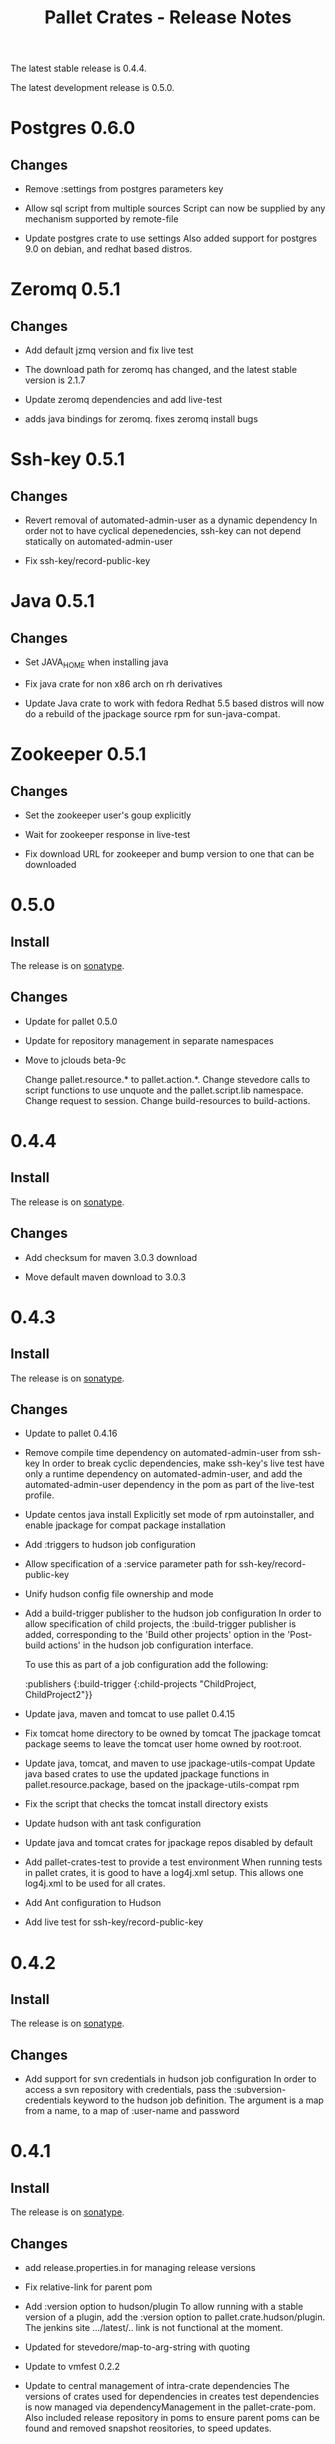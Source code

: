 #+TITLE:     Pallet Crates - Release Notes

The latest stable release is 0.4.4.

The latest development release is 0.5.0.

* Postgres 0.6.0
** Changes
- Remove :settings from postgres parameters key

- Allow sql script from multiple sources
  Script can now be supplied by any mechanism supported by remote-file

- Update postgres crate to use settings
  Also added support for postgres 9.0 on debian, and redhat based distros.

* Zeromq 0.5.1
** Changes
- Add default jzmq version and fix live test

- The download path for zeromq has changed, and the latest stable version is
  2.1.7

- Update zeromq dependencies and add live-test

- adds java bindings for zeromq. fixes zeromq install bugs

* Ssh-key 0.5.1
** Changes
- Revert removal of automated-admin-user as a dynamic dependency
  In order not to have cyclical depenedencies, ssh-key can not depend
  statically on automated-admin-user

- Fix ssh-key/record-public-key

* Java 0.5.1
** Changes
- Set JAVA_HOME when installing java

- Fix java crate for non x86 arch on rh derivatives

- Update Java crate to work with fedora
  Redhat 5.5 based distros will now do a rebuild of the jpackage source rpm
  for sun-java-compat.

* Zookeeper 0.5.1
** Changes
- Set the zookeeper user's goup explicitly

- Wait for zookeeper response in live-test

- Fix download URL for zookeeper and bump version to one that can be
  downloaded

* 0.5.0
** Install

The release is on [[http://oss.sonatype.org/content/repositories/releases/org/cloudhoist/pallet][sonatype]].

** Changes

- Update for pallet 0.5.0

- Update for repository management in separate namespaces

- Move to jclouds beta-9c

  Change pallet.resource.* to pallet.action.*. Change stevedore calls to
  script functions to use unquote and the pallet.script.lib namespace.
  Change request to session.  Change build-resources to build-actions.

* 0.4.4

** Install

The release is on [[http://oss.sonatype.org/content/repositories/releases/org/cloudhoist/pallet][sonatype]].

** Changes

- Add checksum for maven 3.0.3 download

- Move default maven download to 3.0.3

* 0.4.3

** Install

The release is on [[http://oss.sonatype.org/content/repositories/releases/org/cloudhoist/pallet][sonatype]].

** Changes

- Update to pallet 0.4.16

- Remove compile time dependency on automated-admin-user from ssh-key
  In order to break cyclic dependencies, make ssh-key's live test have only
  a runtime dependency on automated-admin-user, and add the
  automated-admin-user dependency in the pom as part of the live-test
  profile.

- Update centos java install
  Explicitly set mode of rpm autoinstaller, and enable jpackage for compat
  package installation

- Add :triggers to hudson job configuration

- Allow specification of a :service parameter path for
  ssh-key/record-public-key

- Unify hudson config file ownership and mode

- Add a build-trigger publisher to the hudson job configuration
  In order to allow specification of child projects, the :build-trigger
  publisher is added, corresponding to the 'Build other projects' option in
  the 'Post-build actions' in the hudson job configuration interface.

  To use this as part of a job configuration add the following:

      :publishers {:build-trigger
                    {:child-projects "ChildProject, ChildProject2"}}

- Update java, maven and tomcat to use pallet 0.4.15

- Fix tomcat home directory to be owned by tomcat
  The jpackage tomcat package seems to leave the tomcat user home owned by
  root:root.

- Update java, tomcat, and maven to use jpackage-utils-compat
  Update java based crates to use the updated jpackage functions in
  pallet.resource.package, based on the jpackage-utils-compat rpm

- Fix the script that checks the tomcat install directory exists

- Update hudson with ant task configuration

- Update java and tomcat crates for jpackage repos disabled by default

- Add pallet-crates-test to provide a test environment
  When running tests in pallet crates, it is good to have a log4j.xml
  setup. This allows one log4j.xml to be used for all crates.

- Add Ant configuration to Hudson

- Add live test for ssh-key/record-public-key


* 0.4.2

** Install

The release is on [[http://oss.sonatype.org/content/repositories/releases/org/cloudhoist/pallet][sonatype]].

** Changes

- Add support for svn credentials in hudson job configuration
  In order to access a svn repository with credentials, pass the
  :subversion-credentials keyword to the hudson job definition.  The
  argument is a map from a name, to a map of :user-name and password

* 0.4.1

** Install

The release is on [[http://oss.sonatype.org/content/repositories/releases/org/cloudhoist/pallet][sonatype]].

** Changes

- add release.properties.in for managing release versions

- Fix relative-link for parent pom

- Add :version option to hudson/plugin
  To allow running with a stable version of a plugin, add the :version
  option to pallet.crate.hudson/plugin.  The jenkins site .../latest/..
  link is not functional at the moment.

- Updated for stevedore/map-to-arg-string with quoting

- Update to vmfest 0.2.2

- Update to central management of intra-crate dependencies
  The versions of crates used for dependencies in creates test dependencies
  is now managed via dependencyManagement in the pallet-crate-pom. Also
  included release repository in poms to ensure parent poms can be found
  and removed snapshot reositories, to speed updates.

* 0.4.0

** Install

The release is on [[http://oss.sonatype.org/content/repositories/releases/org/cloudhoist/pallet][sonatype]].

** General

The pallet crates have been moved into the pallet-crates project.


